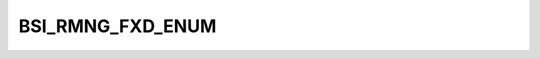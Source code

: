 BSI_RMNG_FXD_ENUM
=================

.. csv-table::
   :file: ../../../_files/csv/codelists/BSI_RMNG_FXD_ENUM.csv
   :header-rows: 1
